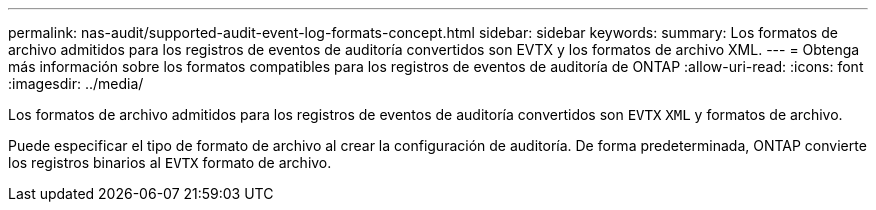 ---
permalink: nas-audit/supported-audit-event-log-formats-concept.html 
sidebar: sidebar 
keywords:  
summary: Los formatos de archivo admitidos para los registros de eventos de auditoría convertidos son EVTX y los formatos de archivo XML. 
---
= Obtenga más información sobre los formatos compatibles para los registros de eventos de auditoría de ONTAP
:allow-uri-read: 
:icons: font
:imagesdir: ../media/


[role="lead"]
Los formatos de archivo admitidos para los registros de eventos de auditoría convertidos son `EVTX` `XML` y formatos de archivo.

Puede especificar el tipo de formato de archivo al crear la configuración de auditoría. De forma predeterminada, ONTAP convierte los registros binarios al `EVTX` formato de archivo.
